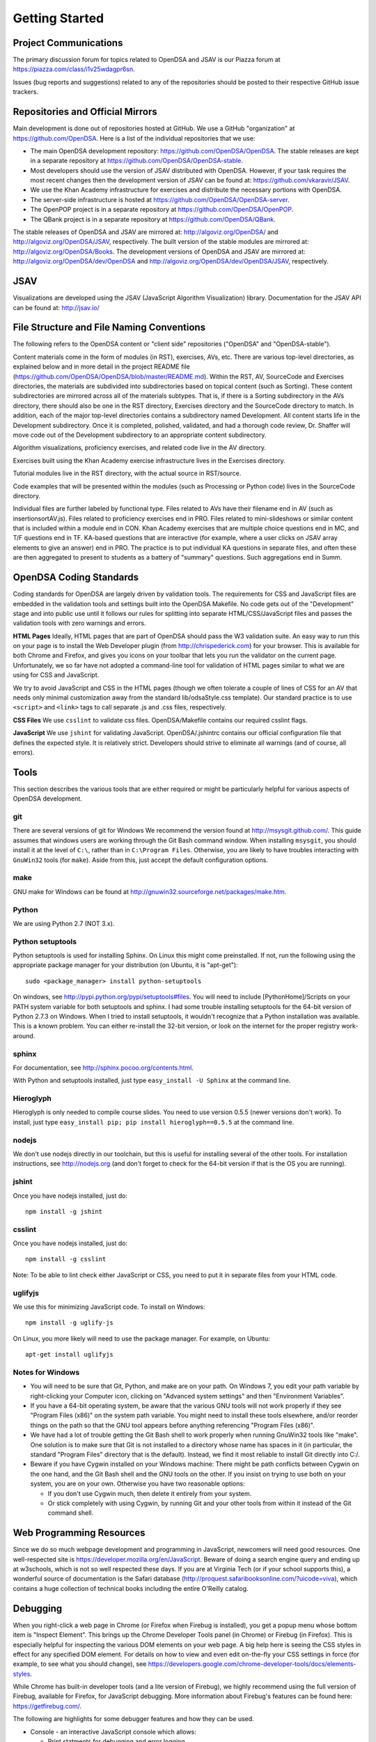 .. _GettingStarted:

===============
Getting Started
===============

----------------------
Project Communications
----------------------

The primary discussion forum for topics related to OpenDSA and JSAV is
our Piazza forum at
https://piazza.com/class/i1v25wdagpr6sn.

Issues (bug reports and suggestions) related to any of the
repositories should be posted to their respective GitHub issue
trackers.


---------------------------------
Repositories and Official Mirrors
---------------------------------

Main development is done out of repositories hosted at GitHub.
We use a GitHub "organization" at https://github.com/OpenDSA.
Here is a list of the individual repositories that we use: 

* The main OpenDSA development repository:
  https://github.com/OpenDSA/OpenDSA.
  The stable releases are kept in a separate repository at
  https://github.com/OpenDSA/OpenDSA-stable.

* Most developers should use the version of JSAV distributed with
  OpenDSA. However, if your task requires the most recent changes then
  the development version of JSAV can be found at:
  https://github.com/vkaravir/JSAV.

* We use the Khan Academy infrastructure for exercises and distribute
  the necessary portions with OpenDSA.

* The server-side infrastructure is hosted at
  https://github.com/OpenDSA/OpenDSA-server.

* The OpenPOP project is in a separate repository at
  https://github.com/OpenDSA/OpenPOP.

* The QBank project is in a separate repository at
  https://github.com/OpenDSA/QBank.

The stable releases of OpenDSA and JSAV are mirrored at:
http://algoviz.org/OpenDSA/ and http://algoviz.org/OpenDSA/JSAV,
respectively.
The built version of the stable modules are mirrored at:
http://algoviz.org/OpenDSA/Books. 
The development versions of OpenDSA and JSAV are mirrored at:
http://algoviz.org/OpenDSA/dev/OpenDSA and
http://algoviz.org/OpenDSA/dev/OpenDSA/JSAV, respectively.


----
JSAV
----

Visualizations are developed using the JSAV (JavaScript Algorithm
Visualization) library.
Documentation for the JSAV API can be found at: http://jsav.io/


------------------------------------------
File Structure and File Naming Conventions
------------------------------------------

The following refers to the OpenDSA content or "client side"
repositories ("OpenDSA" and "OpenDSA-stable").

Content materials come in the form of modules (in RST), exercises,
AVs, etc. There are various top-level directories, as explained below
and in more detail in the project README file
(https://github.com/OpenDSA/OpenDSA/blob/master/README.md). Within the
RST, AV, SourceCode and Exercises directories, the materials are
subdivided into subdirectories based on topical content (such as
Sorting).
These content subdirectories are mirrored across all of the
materials subtypes.
That is, if there is a Sorting subdirectory in the
AVs directory, there should also be one in the RST directory,
Exercises directory and the SourceCode directory to match.
In addition, each of the major top-level directories contains a
subdirectory named Development.
All content starts life in the Development subdirectory.
Once it is completed, polished, validated,
and had a thorough code review, Dr. Shaffer will move code out of the
Development subdirectory to an appropriate content subdirectory.

Algorithm visualizations, proficiency exercises, and related code live
in the AV directory.

Exercises built using the Khan Academy exercise infrastructure lives
in the Exercises directory.

Tutorial modules live in the RST directory, with the actual source in
RST/source.

Code examples that will be presented within the modules (such as
Processing or Python code) lives in the SourceCode directory.

Individual files are further labeled by functional type.
Files related to AVs have their filename end in AV (such as
insertionsortAV.js).
Files related to proficiency exercises end in PRO.
Files related to mini-slideshows or similar content that is
included within a module end in CON.
Khan Academy exercises that are multiple choice questions end in MC,
and T/F questions end in TF.
KA-based questions that are interactive (for example, where a user
clicks on JSAV array elements to give an answer) end in PRO.
The practice is to put individual KA questions in separate files, and
often these are then aggregated to present to students as a battery of
"summary" questions.
Such aggregations end in Summ.


------------------------
OpenDSA Coding Standards
------------------------

Coding standards for OpenDSA are largely driven by validation
tools.
The requirements for CSS and JavaScript files are embedded in
the validation tools and settings built into the OpenDSA Makefile.
No code gets out of the "Development" stage and into public use until
it follows our rules for splitting into separate HTML/CSS/JavaScript
files and passes the validation tools with zero warnings and errors. 

**HTML Pages**
Ideally, HTML pages that are part of OpenDSA should pass the W3
validation suite.
An easy way to run this on your page is to install the Web
Developer plugin (from http://chrispederick.com) for your
browser.
This is available for both Chrome and Firefox, and gives you
icons on your toolbar that lets you run the validator on the current
page.
Unfortunately, we so far have not adopted a command-line tool for
validation of HTML pages similar to what we are using for CSS and
JavaScript.

We try to avoid JavaScript and CSS in the HTML pages (though we often
tolerate a couple of lines of CSS for an AV that needs only minimal
customization away from the standard lib/odsaStyle.css template).
Our standard practice is to use ``<script>`` and ``<link>`` tags
to call separate .js and .css files, respectively.

**CSS Files**
We use ``csslint`` to validate css files.
OpenDSA/Makefile contains our required csslint flags.


**JavaScript**
We use ``jshint`` for validating JavaScript.
OpenDSA/.jshintrc contains our official configuration file that
defines the expected style.
It is relatively strict.
Developers should strive to eliminate all warnings (and of course, all
errors).


-----
Tools
-----

This section describes the various tools that are either required or
might be particularly helpful for various aspects of OpenDSA
development.

git
===

There are several versions of git for Windows
We recommend the version found at http://msysgit.github.com/.
This guide assumes that windows users are working through the Git Bash
command window.
When installing ``msysgit``, you should install it at the
level of ``C:\``, rather than in ``C:\Program Files``.
Otherwise, you are likely to have troubles interacting with
``GnuWin32`` tools (for ``make``).
Aside from this, just accept the default configuration options.


make
====

GNU make for Windows can be found at
http://gnuwin32.sourceforge.net/packages/make.htm.

Python
======

We are using Python 2.7 (NOT 3.x).


Python setuptools
=================

Python setuptools is used for installing Sphinx.
On Linux this might come preinstalled.
If not, run the following using the appropriate package manager for
your distribution (on Ubuntu, it is "apt-get")::

   sudo <package_manager> install python-setuptools

On windows, see http://pypi.python.org/pypi/setuptools#files.
You will need to include [PythonHome]/Scripts on your PATH system
variable for both setuptools and sphinx.
I had some trouble installing setuptools for the 64-bit version of
Python 2.7.3 on Windows.
When I tried to install setuptools, it wouldn't recognize that a
Python installation was available.
This is a known problem.
You can either re-install the 32-bit version, or look
on the internet for the proper registry work-around.


sphinx
======

For documentation, see http://sphinx.pocoo.org/contents.html.

With Python and setuptools installed, just type
``easy_install -U Sphinx`` at the command line.


Hieroglyph
==========

Hieroglyph is only needed to compile course slides.
You need to use version 0.5.5 (newer versions don't work).
To install, just type ``easy_install pip; pip install hieroglyph==0.5.5``
at the command line.

nodejs
======

We don't use nodejs directly in our toolchain, but this is useful for
installing several of the other tools.
For installation instructions, see
http://nodejs.org (and don't forget to check for the 64-bit version if
that is the OS you are running).

jshint
======

Once you have nodejs installed, just do::

   npm install -g jshint

csslint
=======

Once you have nodejs installed, just do::

   npm install -g csslint

Note: To be able to lint check either JavaScript or CSS, you need to
put it in separate files from your HTML code.

uglifyjs
========

We use this for minimizing JavaScript code.
To install on Windows::

   npm install -g uglify-js

On Linux, you more likely will need to use the package manager.
For example, on Ubuntu::

   apt-get install uglifyjs

Notes for Windows
=================

* You will need to be sure that Git, Python, and make are on your
  path.
  On Windows 7, you edit your path variable by right-clicking your
  Computer icon, clicking on "Advanced system settings" and then
  "Environment Variables".

* If you have a 64-bit operating system, be aware that the various GNU
  tools will not work properly if they see "Program Files (x86)" on the
  system path variable. You might need to install these tools elsewhere,
  and/or reorder things on the path so that the GNU tool appears before
  anything referencing "Program Files (x86)". 

* We have had a lot of trouble getting the Git Bash shell to work
  properly when running GnuWin32 tools like "make". One solution is to
  make sure that Git is not installed to a directory whose name has
  spaces in it (in particular, the standard "Program Files" directory
  that is the default). Instead, we find it most reliable to install Git
  directly into C:/.

* Beware if you have Cygwin installed on your Windows machine: There
  might be path conflicts between Cygwin on the one hand, and the Git
  Bash shell and the GNU tools on the other.
  If you insist on trying to use both on your system, you are on your
  own.
  Otherwise you have two reasonable options: 

  * If you don't use Cygwin much, then delete it entirely from your
    system.

  * Or stick completely with using Cygwin, by running Git and your
    other tools from within it instead of the Git command shell.


-------------------------
Web Programming Resources
-------------------------

Since we do so much webpage development and programming in JavaScript,
newcomers will need good resources.
One well-respected site is
https://developer.mozilla.org/en/JavaScript.
Beware of doing a search engine query and ending up at w3schools,
which is not so well respected these days. 
If you are at Virginia Tech (or if your school supports this), a
wonderful source of documentation is the Safari database
(http://proquest.safaribooksonline.com/?uicode=viva), which contains a
huge collection of technical books including the entire O'Reilly
catalog.


---------
Debugging
---------

When you right-click a web page in Chrome
(or Firefox when Firebug is installed), you get a popup
menu whose bottom item is "Inspect Element".
This brings up the Chrome Developer Tools panel (in Chrome) or Firebug
(in Firefox).
This is especially helpful for inspecting the various DOM
elements on your web page.
A big help here is seeing the CSS styles in
effect for any specified DOM element. For details on how to view and
even edit on-the-fly your CSS settings in force (for example, to see
what you should change), see
https://developers.google.com/chrome-developer-tools/docs/elements-styles.

While Chrome has built-in developer tools (and a lite version of
Firebug), we highly recommend using the full version of Firebug,
available for Firefox, for JavaScript debugging.
More information about Firebug's features can be found here:
https://getfirebug.com/.

The following are highlights for some debugger features and how they
can be used.

* Console - an interactive JavaScript console which allows:

  * Print statments for debugging and error logging.

  * Testing JavaScript statements (including access to variables and
    functions defined on the current page). 

  * Viewing network requests - GET and POST messages appear in the
    console allowing the user to see what data was sent and the server's
    response. 

* Inspect - allows the user to select an element on a page, view the
  HTML for it and modify the element's CSS in real time (helpful for
  rapid GUI prototyping).

* Debugger - a full featured JavaScript debugger (useful for debugging
  or simply following code execution).


-----------------------
Looking at what you did
-----------------------

Everything related to OpenDSA is ultimately rendered as a web
page.
But usually you cannot just open the HTML page as a local file in your
browser.
These pages usually need to be rendered by a web server.
If you are working on your own computer and you don't normally run a
web server, there is a simple solution.
There is a script at OpenDSA/WebServer that you can run if you have
python installed.
It is very easy to use.
You just run the script, and point your browser to the proper URL.
Read the text in the script for details.
Generally, when the script is running, you will just use a URL like
``http://127.0.0.1:8000/<filename>``.

To see the effect of changes that you make to .js or .css files, all
that you should need to do is reload the relevant HTML page in your
browser.
If you modify a .rst file, then you will need to recompile your book
instance.
